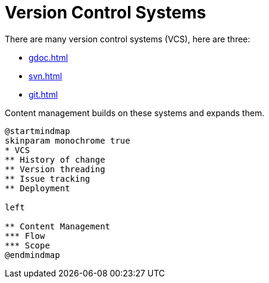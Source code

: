 
= Version Control Systems

There are many version control systems (VCS), here are three:

** xref:gdoc.adoc[]
** xref:svn.adoc[]
** xref:git.adoc[]

Content management builds on these systems and expands them.

[plantuml, Theory, svg,subs="attributes+"]
....
@startmindmap
skinparam monochrome true 
* VCS
** History of change
** Version threading
** Issue tracking
** Deployment

left

** Content Management
*** Flow
*** Scope
@endmindmap
....
